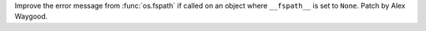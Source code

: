 Improve the error message from :func:`os.fspath` if called on an object
where ``__fspath__`` is set to ``None``. Patch by Alex Waygood.
